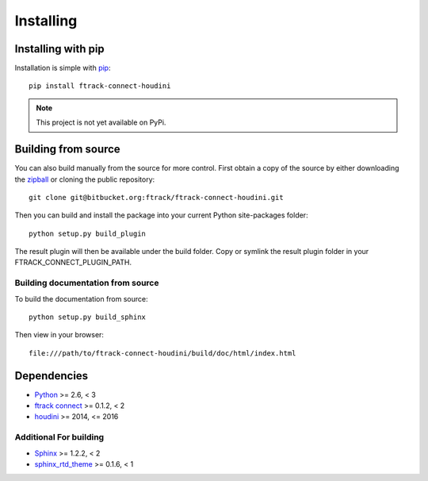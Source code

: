 ..
    :copyright: Copyright (c) 2016 Postmodern Digital

.. _installing:

**********
Installing
**********


Installing with pip
===================

.. highlight:: bash

Installation is simple with `pip <http://www.pip-installer.org/>`_::

    pip install ftrack-connect-houdini

.. note::

    This project is not yet available on PyPi.

Building from source
====================

You can also build manually from the source for more control. First obtain a
copy of the source by either downloading the
`zipball <https://bitbucket.org/ftrack/ftrack-connect-houdini/get/master.zip>`_ or
cloning the public repository::

    git clone git@bitbucket.org:ftrack/ftrack-connect-houdini.git

Then you can build and install the package into your current Python
site-packages folder::

    python setup.py build_plugin

The result plugin will then be available under the build folder.
Copy or symlink the result plugin folder in your FTRACK_CONNECT_PLUGIN_PATH.

Building documentation from source
----------------------------------

To build the documentation from source::

    python setup.py build_sphinx

Then view in your browser::

    file:///path/to/ftrack-connect-houdini/build/doc/html/index.html

Dependencies
============

* `Python <http://python.org>`_ >= 2.6, < 3
* `ftrack connect <https://bitbucket.org/ftrack/ftrack-connect>`_ >= 0.1.2, < 2
* `houdini <http://www.autodesk.com/products/houdini/overview>`_ >= 2014, <= 2016

Additional For building
-----------------------

* `Sphinx <http://sphinx-doc.org/>`_ >= 1.2.2, < 2
* `sphinx_rtd_theme <https://github.com/snide/sphinx_rtd_theme>`_ >= 0.1.6, < 1
